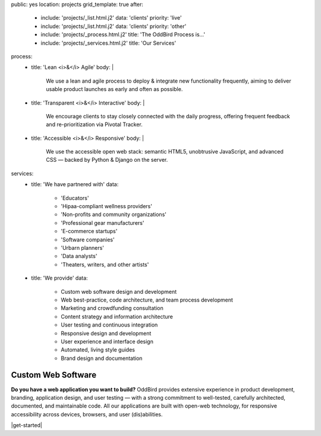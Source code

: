 public: yes
location: projects
grid_template: true
after:
  - include: 'projects/_list.html.j2'
    data: 'clients'
    priority: 'live'
  - include: 'projects/_list.html.j2'
    data: 'clients'
    priority: 'other'
  - include: 'projects/_process.html.j2'
    title: 'The OddBird Process is...'
  - include: 'projects/_services.html.j2'
    title: 'Our Services'

process:
  - title: 'Lean <i>&</i> Agile'
    body: |
      We use a lean and agile process to deploy & integrate
      new functionality frequently, aiming to deliver usable product
      launches as early and often as possible.
  - title: 'Transparent <i>&</i> Interactive'
    body: |
      We encourage clients to stay closely connected
      with the daily progress,
      offering frequent feedback and re-prioritization via Pivotal Tracker.
  - title: 'Accessible <i>&</i> Responsive'
    body: |
      We use the accessible open web stack:
      semantic HTML5, unobtrusive JavaScript, and advanced CSS —
      backed by Python & Django on the server.
services:
  - title: 'We have partnered with'
    data:
      - 'Educators'
      - 'Hipaa-compliant wellness providers'
      - 'Non-profits and community organizations'
      - 'Professional gear manufacturers'
      - 'E-commerce startups'
      - 'Software companies'
      - 'Urbarn planners'
      - 'Data analysts'
      - 'Theaters, writers, and other artists'
  - title: 'We provide'
    data:
      - Custom web software design and development
      - Web best-practice, code architecture, and team process development
      - Marketing and crowdfunding consultation
      - Content strategy and information architecture
      - User testing and continuous integration
      - Responsive design and development
      - User experience and interface design
      - Automated, living style guides
      - Brand design and documentation


Custom Web Software
===================

.. callmacro:: content.macros.j2#rst
  :tag: 'start'

**Do you have a web application you want to build?**
OddBird provides extensive experience in product development,
branding, application design,
and user testing — 
with a strong commitment to well-tested,
carefully architected,
documented, and maintainable code.
All our applications are built with open-web technology,
for responsive accessibility across devices,
browsers, and user (dis)abilities.

|get-started|

.. |get-started| raw:: html

  <a href="/contact/" class="btn">
    Start a conversation about your project
  </a>

.. callmacro:: content.macros.j2#rst
  :tag: 'end'
